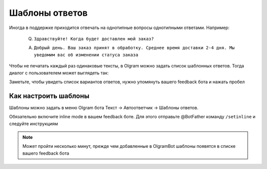Шаблоны ответов
=============

Иногда в поддержке приходится отвечать на однотипные вопросы однотипными ответами. Например:

   Q. ``Здравствуйте! Когда будет доставлен мой заказ?``

   A. ``Добрый день. Ваш заказ принят в обработку. Среднее время доставки 2-4 дня. Мы уведомим вас об изменении статуса заказа``

Чтобы не печатать каждый раз одинаковые тексты, в Olgram можно задать список шаблонных ответов. Тогда диалог с
пользователем может выглядеть так:

.. image:: ../images/inline.gif
   :width: 300

Заметьте, чтобы увидеть список вариантов ответов, нужно упомянуть вашего feedback бота и нажать пробел

Как настроить шаблоны
---------------------

Шаблоны можно задать в меню Olgram бота Текст -> Автоответчик -> Шаблоны ответов.

.. image:: ../images/settemplates.jpg
   :width: 300

Обязательно включите inline mode в вашем feedback боте. Для этого отправьте @BotFather команду ``/setinline``
и следуйте инструкциям

.. note::

   Может пройти несколько минут, прежде чем добавленные в OlgramBot шаблоны появятся в списке вашего feedback бота

